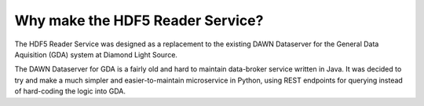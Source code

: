 Why make the HDF5 Reader Service?
=================================

The HDF5 Reader Service was designed as a replacement to the existing DAWN
Dataserver for the General Data Aquisition (GDA) system at Diamond Light Source.

The DAWN Dataserver for GDA is a fairly old and hard to maintain data-broker
service written in Java. It was decided to try and make a much simpler and 
easier-to-maintain microservice in Python, using REST endpoints for querying 
instead of hard-coding the logic into GDA.